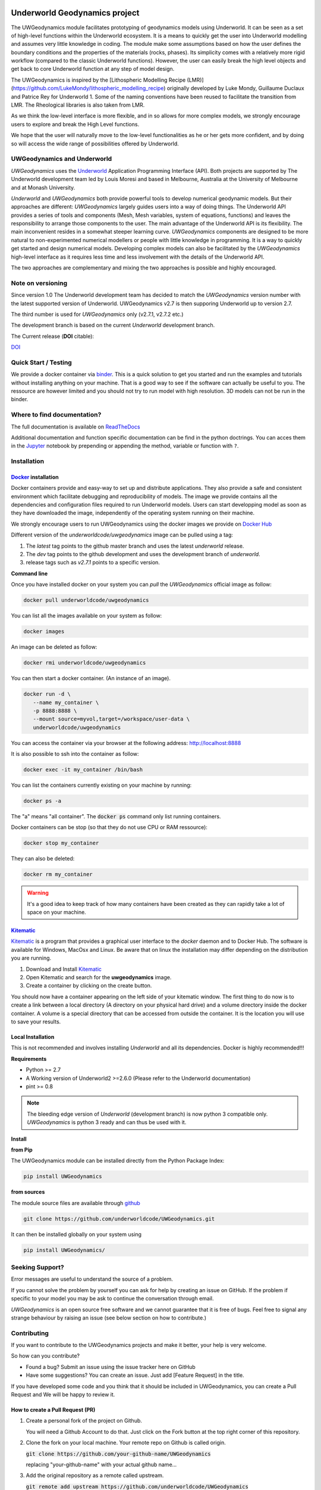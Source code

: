
.. image:: /docs/source/img/logos.png
    :target: https://www.earthbyte.org/the-basin-genesis-hub

Underworld Geodynamics project
==============================

.. image:: http://joss.theoj.org/papers/10.21105/joss.01136/status.svg
   :target: https://doi.org/10.21105/joss.01136

.. image:: https://zenodo.org/badge/114189389.svg
    :target: https://zenodo.org/badge/latestdoi/114189389
    :alt: DOI      

.. image:: https://api.codacy.com/project/badge/Grade/85b5f7736d03441db786549d6e357c9e
    :target: https://www.codacy.com/app/romainbeucher/UWGeodynamics?utm_source=github.com&amp;utm_medium=referral&amp;utm_content=rbeucher/UWGeodynamics&amp;utm_campaign=Badge_Grade
    :alt: Codacy

.. image:: https://img.shields.io/pypi/v/uwgeodynamics.svg
    :target: https://pypi.python.org/pypi/uwgeodynamics
    :alt: Pip

.. image:: https://readthedocs.org/projects/uwgeodynamics/badge
    :target: http://uwgeodynamics.readthedocs.org/
    :alt: Docs

.. image:: https://travis-ci.org/underworldcode/UWGeodynamics.svg?branch=development
    :target: https://travis-ci.org/underworldcode/UWGeodynamics

.. image:: https://github.com/underworldcode/UWGeodynamics/blob/development/tutorials/images/Tutorial1.gif

.. image:: https://github.com/underworldcode/UWGeodynamics/blob/development/docs/source/img/collision_wedge.gif

The UWGeodynamics module facilitates prototyping of geodynamics models using Underworld. 
It can be seen as a set of high-level functions within the Underworld ecosystem.
It is a means to quickly get the user into Underworld modelling and assumes very
little knowledge in coding. The module make some assumptions based on how the user
defines the boundary conditions and the properties of the materials (rocks, phases).
Its simplicity comes with a relatively more rigid workflow (compared to the classic Underworld functions).
However, the user can easily break the high level objects and get back to core
Underworld function at any step of model design.

The UWGeodynamics is inspired by the [Lithospheric Modelling Recipe (LMR)](https://github.com/LukeMondy/lithospheric_modelling_recipe) originally developed by
Luke Mondy, Guillaume Duclaux and Patrice Rey for Underworld 1. 
Some of the naming conventions have been reused to facilitate the transition from LMR.
The Rheological libraries is also taken from LMR.

As we think the low-level interface is more flexible, and in so allows for more complex models,
we strongly encourage users to explore and break the High Level functions.

We hope that the user will naturally move to the low-level functionalities as he
or her gets more confident, and by doing so will access the wide range of 
possibilities offered by Underworld.

.. image:: /docs/source/img/SandboxCompression.gif

UWGeodynamics and Underworld
----------------------------

*UWGeodynamics* uses the Underworld_  Application Programming Interface (API).
Both projects are supported by The Underworld development team led by Louis Moresi and based in Melbourne, Australia
at the University of Melbourne and at Monash University.

*Underworld* and *UWGeodynamics* both provide powerful tools to develop numerical geodynamic models.
But their approaches are different: *UWGeodynamics* largely guides users into a way of doing things.
The Underworld API provides a series of tools and components (Mesh, Mesh variables, system of equations, functions)
and leaves the responsibility to arrange those components to the user. The main advantage of the Underworld API is its flexibility.
The main inconvenient resides in a somewhat steeper learning curve. *UWGeodynamics* components are
designed to be more natural to non-experimented numerical modellers or people with little knowledge in programming.
It is a way to quickly get started and design numerical models. Developing complex models can also be facilitated
by the *UWGeodynamics* high-level interface as it requires less time and less involvement
with the details of the Underworld API.

The two approaches are complementary and mixing the two approaches is possible and highly encouraged.

Note on versioning
------------------

Since version 1.0 The Underworld development team has decided to match the *UWGeodynamics* version number with
the latest supported version of Underworld. 
UWGeodynamics v2.7 is then supporing Underworld up to version 2.7.

The third number is used for *UWGeodynamics* only (v2.7.1, v2.7.2 etc.)

The development branch is based on the current *Underworld* development branch.

The Current release (**DOI** citable): 

`DOI <https://zenodo.org/badge/114189389.svg)](https://zenodo.org/badge/latestdoi/114189389>`_

Quick Start / Testing
----------------------

We provide a docker container via binder_.
This is a quick solution to get you started and run the examples and tutorials
without installing anything on your machine. That is a good way to see if the
software can actually be useful to you. 
The ressource are however limited and you should not try to run model with high resolution.
3D models can not be run in the binder.

Where to find documentation?
----------------------------

The full documentation is available on `ReadTheDocs <http://uwgeodynamics.readthedocs.org/>`_

Additional documentation and function specific documentation can be find in the python doctrings.
You can acces them in the Jupyter_ notebook by prepending or appending the method, variable or function with ``?``.

Installation
-------------

Docker_ installation
~~~~~~~~~~~~~~~~~~~~

Docker containers provide and easy-way to set up and distribute
applications. They also provide a safe and consistent environment which
facilitate debugging and reproducibility of models. The image we provide
contains all the dependencies and configuration files required to run
Underworld models. Users can start developping model as soon as they
have downloaded the image, independently of the operating system running
on their machine.

We strongly encourage users to run UWGeodynamics using the docker images
we provide on `Docker Hub`_

Different version of the `underworldcode/uwgeodynamics` image can be
pulled using a tag:

1. The *latest* tag points to the github master branch and uses the latest
   *underworld* release.
2. The *dev* tag points to the github development and uses the development
   branch of *underworld*.
3. release tags such as *v2.7.1* points to a specific version.

**Command line**

Once you have installed docker on your system you can *pull* the
*UWGeodynamics* official image as follow:

.. code:: bash

  docker pull underworldcode/uwgeodynamics

You can list all the images available on your system as follow:

.. code:: bash

  docker images

An image can be deleted as follow:

.. code:: bash

  docker rmi underworldcode/uwgeodynamics

You can then start a docker container. (An instance of
an image).

.. code:: bash

  docker run -d \
     --name my_container \
     -p 8888:8888 \
     --mount source=myvol,target=/workspace/user-data \
     underworldcode/uwgeodynamics

You can access the container via your browser at the following
address: http://localhost:8888

It is also possible to ssh into the container as follow:

.. code:: bash

  docker exec -it my_container /bin/bash

You can list the containers currently existing on your machine by running:

.. code:: bash

  docker ps -a

The "a" means "all container". The :code:`docker ps` command only list
running containers.

Docker containers can be stop (so that they do not use CPU or RAM ressource):

.. code:: bash

  docker stop my_container

They can also be deleted:

.. code:: bash

  docker rm my_container

.. warning::

  It's a good idea to keep track of how many containers have been created as
  they can rapidly take a lot of space on your machine.

Kitematic_
~~~~~~~~~~

Kitematic_ is a program that provides a graphical user interface to
the *docker* daemon and to Docker Hub.
The software is available for Windows, MacOsx and Linux. Be aware that on
linux the installation may differ depending on the distribution you
are running.

1. Download and Install Kitematic_
2. Open Kitematic and search for the **uwgeodynamics** image.
3. Create a container by clicking on the create button.

You should now have a container appearing on the left side of your
kitematic window. The first thing to do now is to create a link between
a local directory (A directory on your physical hard drive) and a volume
directory inside the docker container. A volume is a special directory
that can be accessed from outside the container. It is the location you
will use to save your results.

Local Installation
~~~~~~~~~~~~~~~~~~~~

This is not recommended and involves installing *Underworld* and all
its dependencies. Docker is highly recommended!!!

**Requirements**

-  Python >= 2.7
-  A Working version of Underworld2 >=2.6.0 (Please refer to the
   Underworld documentation)
-  pint >= 0.8

.. note::
  The bleeding edge version of *Underworld* (development branch)
  is now python 3 compatible only.
  *UWGeodynamics* is python 3 ready and can thus be used with it.

**Install**

**from Pip**

The UWGeodynamics module can be installed directly from the Python
Package Index:

.. code:: bash

  pip install UWGeodynamics

**from sources**

The module source files are available through github_

.. code:: bash

  git clone https://github.com/underworldcode/UWGeodynamics.git

It can then be installed globally on your system using

.. code:: bash

  pip install UWGeodynamics/


Seeking Support?
----------------

Error messages are useful to understand the source of a problem.

If you cannot solve the problem by yourself you can ask for help by creating an
issue on GitHub. If the problem if specific to your model you may be ask to continue the conversation
through email. 

*UWGeodynamics* is an open source free software and we cannot guarantee that it
is free of bugs. Feel free to signal any strange behaviour by raising an issue (see below section
on how to contribute.)


Contributing
------------

If you want to contribute to the UWGeodynamics projects and make it better, your help is very welcome.

So how can you contribute?

- Found a bug? Submit an issue using the issue tracker here on GitHub
- Have some suggestions? You can create an issue. Just add [Feature Request] in the title.

If you have developed some code and you think that it should be included in UWGeodynamics, you
can create a Pull Request and We will be happy to review it.

How to create a Pull Request (PR)
~~~~~~~~~~~~~~~~~~~~~~~~~~~~~~~~~

#. Create a personal fork of the project on Github.

   You will need a Github Account to do that. Just click on
   the Fork button at the top right corner of this repository.

#. Clone the fork on your local machine. Your remote repo on Github is called origin.

   :code:`git clone https://github.com/your-github-name/UWGeodynamics`

   replacing "your-github-name" with your actual github name...

#. Add the original repository as a remote called upstream.

   :code:`git remote add upstream https://github.com/underworldcode/UWGeodynamics`

#. If you created your fork a while ago be sure to pull upstream changes into your local repository.

   :code:`git pull upstream`

#. Create a new branch to work on! Branch from development!

   :code:`git checkout upstream/development`
   :code:`git checkout -b newFeature`

#. Implement/fix your feature, comment your code.

#. Follow the code style of the project, including indentation.

#. Include some tests or usage cases

#. Add or change the documentation as needed.
   The UWGeodynamics documentation is located in the `docs` directory.

#. Push your branch to your fork on Github, the remote origin.
   :code:`git push origin newFeature`

#. From your fork open a pull request in the correct branch. Target the project's `development`.

Always write your commit messages in the present tense.
Your commit message should describe what the commit, when applied, does to the code – not what you did to the code.


There is no small contribution!


Community driven
----------------

This program is free software: you can redistribute it and/or modify it under the terms of the GNU Lesser General Public License as published by the Free Software Foundation, either version 3 of the License, or (at your option) any later version.

This program is distributed in the hope that it will be useful, but WITHOUT ANY WARRANTY; without even the implied warranty of MERCHANTABILITY or FITNESS FOR A PARTICULAR PURPOSE.  See the GNU Lesser General Public License for more details.

You should have received a copy of the GNU Lesser General Public License along with this program.  If not, see <http://www.gnu.org/licenses/lgpl-3.0.en.html>.


.. _binder: https://mybinder.org/v2/gh/rbeucher/UWGeodynamics-binder/master
.. _Underworld: https://github.com/underworldcode/underworld2
.. _Jupyter: http://jupyter.org/
.. _Docker: https://www.docker.com
.. _Docker Hub: https://hub.docker.com/r/underworldcode/uwgeodynamics
.. _Kitematic: https://kitematic.com/
.. _github: https://github.com/underworldcode/UWGeodynamics.git
.. _Pint: https://pint.readthedocs.io/en/latest
